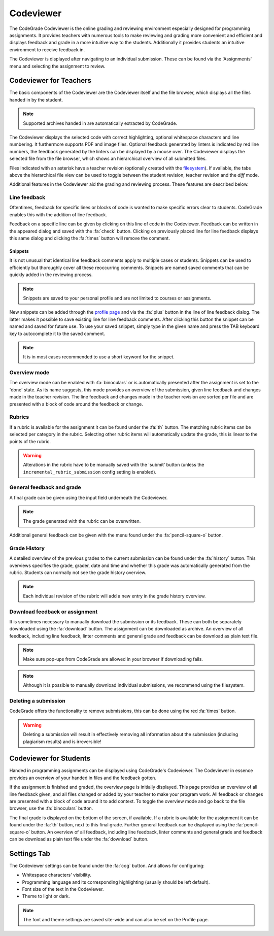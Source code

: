Codeviewer
===============
The CodeGrade Codeviewer is the online grading and reviewing environment especially
designed for programming assignments. It provides teachers with numerous tools
to make reviewing and grading more convenient and efficient and displays feedback and
grade in a more intuitive way to the students. Additionally it provides students an
intuitive environment to receive feedback in.

The Codeviewer is displayed after navigating to an individual submission. These can be
found via the 'Assignments' menu and selecting the assignment to review.

Codeviewer for Teachers
-------------------------
The basic components of the Codeviewer are the Codeviewer itself and the file browser, which
displays all the files handed in by the student.

.. note:: Supported archives handed in are automatically extracted by CodeGrade.

The Codeviewer displays the selected code with correct highlighting, optional whitespace characters and line numbering. It
furthermore supports PDF and image files. Optional feedback
generated by linters is indicated by red line numbers, the feedback generated by the linters can be displayed by a mouse over. The
Codeviewer displays the selected file from the file browser, which shows an hierarchical overview of all submitted files.

Files indicated with an asterisk have a teacher revision (optionally created
with the `filesystem <https://fs-docs.codegra.de>`__). If available, the tabs above the
hierarchical file view can be used to toggle between the student revision,
teacher revision and the *diff* mode.


Additional features in the Codeviewer aid the grading and reviewing process. These features are described below.

Line feedback
~~~~~~~~~~~~~~~~~~~~~~
Oftentimes, feedback for specific lines or blocks of code is wanted to make specific errors clear to students.
CodeGrade enables this with the addition of line feedback.

Feedback on a specific line can be given by clicking on this line of code in the Codeviewer. Feedback can be
written in the appeared dialog and saved with the :fa:`check` button. Clicking on previously placed line
for line feedback displays this same dialog and clicking the :fa:`times` button will remove the comment.

Snippets
^^^^^^^^^
It is not unusual that identical line feedback comments apply to multiple cases or students. Snippets can be used
to efficiently but thoroughly cover all these reoccurring comments. Snippets are named saved comments that can be quickly added in the reviewing process.

.. note:: Snippets are saved to your personal profile and are not limited to courses or assignments.

New snippets can be added through the `profile
page <preferences.html>`__ and via the :fa:`plus` button in the line of line feedback dialog. The latter makes it possible to save existing line for line
feedback comments. After clicking this button the snippet can be named and saved for future use. To use your saved snippet, simply type
in the given name and press the TAB keyboard key to autocomplete it to the saved comment.

.. note:: It is in most cases recommended to use a short keyword for the snippet.

Overview mode
~~~~~~~~~~~~~
The overview mode can be enabled with :fa:`binoculars` or is automatically presented after the assignment is set to the 'done' state.
As its name suggests, this mode provides an overview of the submission, given line feedback and changes made in the teacher revision.
The line feedback and changes made in the teacher revision are sorted per file and are presented with a block of
code around the feedback or change.

Rubrics
~~~~~~~~~
If a rubric is available for the assignment it can be found under the :fa:`th` button.
The matching rubric items can be selected per category in the rubric. Selecting other rubric items will
automatically update the grade, this is linear to the points of the rubric.

.. warning:: Alterations in the rubric have to be manually saved with the 'submit' button (unless the ``incremental_rubric_submission`` config setting is enabled).

General feedback and grade
~~~~~~~~~~~~~~~~~~~~~~~~~~~
A final grade can be given using the input field underneath the Codeviewer.

.. note:: The grade generated with the rubric can be overwritten.

Additional general feedback can be given with the menu found under the :fa:`pencil-square-o` button.

Grade History
~~~~~~~~~~~~~~
A detailed overview of the previous grades to the current submission can be found under the
:fa:`history` button. This overviews specifies the grade, grader, date and time and whether this
grade was automatically generated from the rubric. Students can normally not see the grade history overview.

.. note:: Each individual revision of the rubric will add a new entry in the grade history overview.


Download feedback or assignment
~~~~~~~~~~~~~~~~~~~~~~~~~~~~~~~~
It is sometimes necessary to manually download the submission or its feedback. These can both be
separately downloaded using the :fa:`download` button. The assignment can be downloaded as archive.
An overview of all feedback, including line feedback, linter comments and general grade and feedback can be download as
plain text file.

.. note:: Make sure pop-ups from CodeGrade are allowed in your browser if downloading fails.
.. note:: Although it is possible to manually download individual submissions, we recommend using the filesystem.

Deleting a submission
~~~~~~~~~~~~~~~~~~~~~~
CodeGrade offers the functionality to remove submissions, this can be done using the red :fa:`times` button.

.. warning:: Deleting a submission will result in effectively removing all information about the submission (including plagiarism results) and is irreversible!


Codeviewer for Students
-------------------------
Handed in programming assignments can be displayed using CodeGrade's Codeviewer. The Codeviewer in essence
provides an overview of your handed in files and the feedback gotten.

If the assignment is finished and graded, the overview page is initially displayed. This page provides an overview of
all line feedback given, and all files changed or added by your teacher to make your program work. All feedback or changes
are presented with a block of code around it to add context. To toggle the overview mode and go back to the file browser, use the
:fa:`binoculars` button.

The final grade is displayed on the bottom of the screen, if available.
If a rubric is available for the assignment it can be found under the :fa:`th` button, next to this final grade.
Further general feedback can be displayed using the :fa:`pencil-square-o` button. An overview of all feedback,
including line feedback, linter comments and general grade and feedback can be download as
plain text file under the :fa:`download` button.

Settings Tab
--------------------
The Codeviewer settings can be found under the :fa:`cog` button. And allows for configuring:

* Whitespace characters' visibility.
* Programming language and its corresponding highlighting (usually should be left default).
* Font size of the text in the Codeviewer.
* Theme to light or dark.

.. note:: The font and theme settings are saved site-wide and can also be set on the Profile page.
